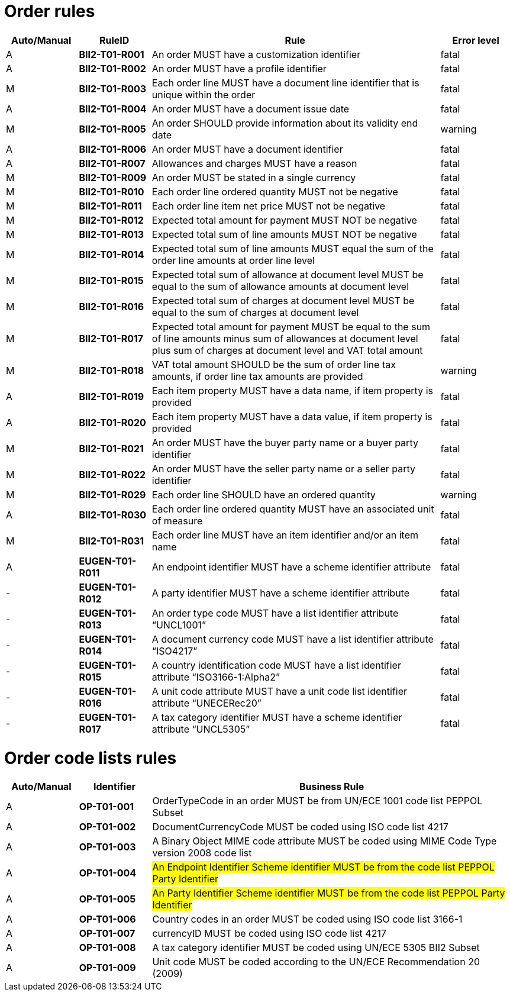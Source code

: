 [[order-business-rules]]
= Order rules

[cols="^1,1s,4,1",options="header"]
|====
|Auto/Manual
|RuleID
|Rule
|Error level

|A
|BII2-T01-R001
|An order MUST have a customization identifier
|fatal

|A
|BII2-T01-R002
|An order MUST have a profile identifier
|fatal

|M
|BII2-T01-R003
|Each order line MUST have a document line identifier that is unique within the order
|fatal

|A
|BII2-T01-R004
|An order MUST have a document issue date
|fatal

|M|BII2-T01-R005 |An order SHOULD provide information about its validity end date |warning
|A|BII2-T01-R006 |An order MUST have a document identifier |fatal
|A|BII2-T01-R007 |Allowances and charges MUST have a reason |fatal
|M|BII2-T01-R009 |An order MUST be stated in a single currency |fatal
|M|BII2-T01-R010 |Each order line ordered quantity MUST not be negative |fatal
|M|BII2-T01-R011 |Each order line item net price MUST not be negative |fatal
|M|BII2-T01-R012 |Expected total amount for payment MUST NOT be negative |fatal
|M|BII2-T01-R013 |Expected total sum of line amounts MUST NOT be negative |fatal
|M|BII2-T01-R014 |Expected total sum of line amounts MUST equal the sum of the order line amounts at order line level |fatal
|M|BII2-T01-R015 |Expected total sum of allowance at document level MUST be equal to the sum of allowance amounts at document level |fatal
|M|BII2-T01-R016 |Expected total sum of charges at document level MUST be equal to the sum of charges at document level |fatal
|M|BII2-T01-R017 |Expected total amount for payment MUST be equal to the sum of line amounts minus sum of allowances at document level plus sum of charges at document level and VAT total amount |fatal
|M|BII2-T01-R018 |VAT total amount SHOULD be the sum of order line tax amounts, if order line tax amounts are provided |warning
|A|BII2-T01-R019 |Each item property MUST have a data name, if item property is provided |fatal
|A|BII2-T01-R020 |Each item property MUST have a data value, if item property is provided |fatal
|M|BII2-T01-R021 |An order MUST have the buyer party name or a buyer party identifier |fatal
|M|BII2-T01-R022 |An order MUST have the seller party name or a seller party identifier |fatal
|M|BII2-T01-R029 |Each order line SHOULD have an ordered quantity |warning
|A|BII2-T01-R030 |Each order line ordered quantity MUST have an associated unit of measure |fatal
|M|BII2-T01-R031 |Each order line MUST have an item identifier and/or an item name |fatal
|A|EUGEN-T01-R011 |An endpoint identifier MUST have a scheme identifier attribute |fatal
|-|EUGEN-T01-R012 |A party identifier MUST have a scheme identifier attribute |fatal
|-|EUGEN-T01-R013 |An order type code MUST have a list identifier attribute “UNCL1001” |fatal
|-|EUGEN-T01-R014 |A document currency code MUST have a list identifier attribute “ISO4217” |fatal
|-|EUGEN-T01-R015 |A country identification code MUST have a list identifier attribute “ISO3166-1:Alpha2” |fatal
|-|EUGEN-T01-R016 |A unit code attribute MUST have a unit code list identifier attribute “UNECERec20” |fatal
|-|EUGEN-T01-R017 |A tax category identifier MUST have a scheme identifier attribute “UNCL5305” |fatal
|====


= Order code lists rules

[cols="^1,1s,5",options="header"]
|====
|Auto/Manual |Identifier |Business Rule
|A|OP-T01-001 |OrderTypeCode in an order MUST be from UN/ECE 1001 code list PEPPOL Subset
|A|OP-T01-002 |DocumentCurrencyCode MUST be coded using ISO code list 4217
|A|OP-T01-003 |A Binary Object MIME code attribute MUST be coded using MIME Code Type version 2008 code list
|A|OP-T01-004 |#An Endpoint Identifier Scheme identifier MUST be from the code list PEPPOL Party Identifier#
|A|OP-T01-005 |#An Party Identifier Scheme identifier MUST be from the code list PEPPOL Party Identifier#
|A|OP-T01-006 |Country codes in an order MUST be coded using ISO code list 3166-1
|A|OP-T01-007 |currencyID MUST be coded using ISO code list 4217
|A|OP-T01-008 |A tax category identifier MUST be coded using UN/ECE 5305 BII2 Subset
|A|OP-T01-009 |Unit code MUST be coded according to the UN/ECE Recommendation 20 (2009)
|====
